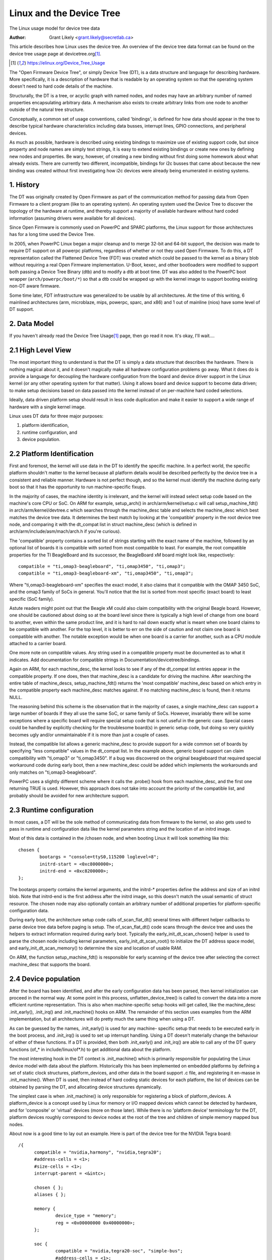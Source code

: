.. SPDX-License-Identifier: GPL-2.0

=========================
Linux and the Device Tree
=========================

The Linux usage model for device tree data

:Author: Grant Likely <grant.likely@secretlab.ca>

This article describes how Linux uses the device tree.  An overview of
the device tree data format can be found on the device tree usage page
at devicetree.org\ [1]_.

.. [1] https://elinux.org/Device_Tree_Usage

The "Open Firmware Device Tree", or simply Device Tree (DT), is a data
structure and language for describing hardware.  More specifically, it
is a description of hardware that is readable by an operating system
so that the operating system doesn't need to hard code details of the
machine.

Structurally, the DT is a tree, or acyclic graph with named nodes, and
nodes may have an arbitrary number of named properties encapsulating
arbitrary data.  A mechanism also exists to create arbitrary
links from one node to another outside of the natural tree structure.

Conceptually, a common set of usage conventions, called 'bindings',
is defined for how data should appear in the tree to describe typical
hardware characteristics including data busses, interrupt lines, GPIO
connections, and peripheral devices.

As much as possible, hardware is described using existing bindings to
maximize use of existing support code, but since property and node
names are simply text strings, it is easy to extend existing bindings
or create new ones by defining new nodes and properties.  Be wary,
however, of creating a new binding without first doing some homework
about what already exists.  There are currently two different,
incompatible, bindings for i2c busses that came about because the new
binding was created without first investigating how i2c devices were
already being enumerated in existing systems.

1. History
----------
The DT was originally created by Open Firmware as part of the
communication method for passing data from Open Firmware to a client
program (like to an operating system).  An operating system used the
Device Tree to discover the topology of the hardware at runtime, and
thereby support a majority of available hardware without hard coded
information (assuming drivers were available for all devices).

Since Open Firmware is commonly used on PowerPC and SPARC platforms,
the Linux support for those architectures has for a long time used the
Device Tree.

In 2005, when PowerPC Linux began a major cleanup and to merge 32-bit
and 64-bit support, the decision was made to require DT support on all
powerpc platforms, regardless of whether or not they used Open
Firmware.  To do this, a DT representation called the Flattened Device
Tree (FDT) was created which could be passed to the kernel as a binary
blob without requiring a real Open Firmware implementation.  U-Boot,
kexec, and other bootloaders were modified to support both passing a
Device Tree Binary (dtb) and to modify a dtb at boot time.  DT was
also added to the PowerPC boot wrapper (``arch/powerpc/boot/*``) so that
a dtb could be wrapped up with the kernel image to support booting
existing non-DT aware firmware.

Some time later, FDT infrastructure was generalized to be usable by
all architectures.  At the time of this writing, 6 mainlined
architectures (arm, microblaze, mips, powerpc, sparc, and x86) and 1
out of mainline (nios) have some level of DT support.

2. Data Model
-------------
If you haven't already read the Device Tree Usage\ [1]_ page,
then go read it now.  It's okay, I'll wait....

2.1 High Level View
-------------------
The most important thing to understand is that the DT is simply a data
structure that describes the hardware.  There is nothing magical about
it, and it doesn't magically make all hardware configuration problems
go away.  What it does do is provide a language for decoupling the
hardware configuration from the board and device driver support in the
Linux kernel (or any other operating system for that matter).  Using
it allows board and device support to become data driven; to make
setup decisions based on data passed into the kernel instead of on
per-machine hard coded selections.

Ideally, data driven platform setup should result in less code
duplication and make it easier to support a wide range of hardware
with a single kernel image.

Linux uses DT data for three major purposes:

1) platform identification,
2) runtime configuration, and
3) device population.

2.2 Platform Identification
---------------------------
First and foremost, the kernel will use data in the DT to identify the
specific machine.  In a perfect world, the specific platform shouldn't
matter to the kernel because all platform details would be described
perfectly by the device tree in a consistent and reliable manner.
Hardware is not perfect though, and so the kernel must identify the
machine during early boot so that it has the opportunity to run
machine-specific fixups.

In the majority of cases, the machine identity is irrelevant, and the
kernel will instead select setup code based on the machine's core
CPU or SoC.  On ARM for example, setup_arch() in
arch/arm/kernel/setup.c will call setup_machine_fdt() in
arch/arm/kernel/devtree.c which searches through the machine_desc
table and selects the machine_desc which best matches the device tree
data.  It determines the best match by looking at the 'compatible'
property in the root device tree node, and comparing it with the
dt_compat list in struct machine_desc (which is defined in
arch/arm/include/asm/mach/arch.h if you're curious).

The 'compatible' property contains a sorted list of strings starting
with the exact name of the machine, followed by an optional list of
boards it is compatible with sorted from most compatible to least.  For
example, the root compatible properties for the TI BeagleBoard and its
successor, the BeagleBoard xM board might look like, respectively::

	compatible = "ti,omap3-beagleboard", "ti,omap3450", "ti,omap3";
	compatible = "ti,omap3-beagleboard-xm", "ti,omap3450", "ti,omap3";

Where "ti,omap3-beagleboard-xm" specifies the exact model, it also
claims that it compatible with the OMAP 3450 SoC, and the omap3 family
of SoCs in general.  You'll notice that the list is sorted from most
specific (exact board) to least specific (SoC family).

Astute readers might point out that the Beagle xM could also claim
compatibility with the original Beagle board.  However, one should be
cautioned about doing so at the board level since there is typically a
high level of change from one board to another, even within the same
product line, and it is hard to nail down exactly what is meant when one
board claims to be compatible with another.  For the top level, it is
better to err on the side of caution and not claim one board is
compatible with another.  The notable exception would be when one
board is a carrier for another, such as a CPU module attached to a
carrier board.

One more note on compatible values.  Any string used in a compatible
property must be documented as to what it indicates.  Add
documentation for compatible strings in Documentation/devicetree/bindings.

Again on ARM, for each machine_desc, the kernel looks to see if
any of the dt_compat list entries appear in the compatible property.
If one does, then that machine_desc is a candidate for driving the
machine.  After searching the entire table of machine_descs,
setup_machine_fdt() returns the 'most compatible' machine_desc based
on which entry in the compatible property each machine_desc matches
against.  If no matching machine_desc is found, then it returns NULL.

The reasoning behind this scheme is the observation that in the majority
of cases, a single machine_desc can support a large number of boards
if they all use the same SoC, or same family of SoCs.  However,
invariably there will be some exceptions where a specific board will
require special setup code that is not useful in the generic case.
Special cases could be handled by explicitly checking for the
troublesome board(s) in generic setup code, but doing so very quickly
becomes ugly and/or unmaintainable if it is more than just a couple of
cases.

Instead, the compatible list allows a generic machine_desc to provide
support for a wide common set of boards by specifying "less
compatible" values in the dt_compat list.  In the example above,
generic board support can claim compatibility with "ti,omap3" or
"ti,omap3450".  If a bug was discovered on the original beagleboard
that required special workaround code during early boot, then a new
machine_desc could be added which implements the workarounds and only
matches on "ti,omap3-beagleboard".

PowerPC uses a slightly different scheme where it calls the .probe()
hook from each machine_desc, and the first one returning TRUE is used.
However, this approach does not take into account the priority of the
compatible list, and probably should be avoided for new architecture
support.

2.3 Runtime configuration
-------------------------
In most cases, a DT will be the sole method of communicating data from
firmware to the kernel, so also gets used to pass in runtime and
configuration data like the kernel parameters string and the location
of an initrd image.

Most of this data is contained in the /chosen node, and when booting
Linux it will look something like this::

	chosen {
		bootargs = "console=ttyS0,115200 loglevel=8";
		initrd-start = <0xc8000000>;
		initrd-end = <0xc8200000>;
	};

The bootargs property contains the kernel arguments, and the initrd-*
properties define the address and size of an initrd blob.  Note that
initrd-end is the first address after the initrd image, so this doesn't
match the usual semantic of struct resource.  The chosen node may also
optionally contain an arbitrary number of additional properties for
platform-specific configuration data.

During early boot, the architecture setup code calls of_scan_flat_dt()
several times with different helper callbacks to parse device tree
data before paging is setup.  The of_scan_flat_dt() code scans through
the device tree and uses the helpers to extract information required
during early boot.  Typically the early_init_dt_scan_chosen() helper
is used to parse the chosen node including kernel parameters,
early_init_dt_scan_root() to initialize the DT address space model,
and early_init_dt_scan_memory() to determine the size and
location of usable RAM.

On ARM, the function setup_machine_fdt() is responsible for early
scanning of the device tree after selecting the correct machine_desc
that supports the board.

2.4 Device population
---------------------
After the board has been identified, and after the early configuration data
has been parsed, then kernel initialization can proceed in the normal
way.  At some point in this process, unflatten_device_tree() is called
to convert the data into a more efficient runtime representation.
This is also when machine-specific setup hooks will get called, like
the machine_desc .init_early(), .init_irq() and .init_machine() hooks
on ARM.  The remainder of this section uses examples from the ARM
implementation, but all architectures will do pretty much the same
thing when using a DT.

As can be guessed by the names, .init_early() is used for any machine-
specific setup that needs to be executed early in the boot process,
and .init_irq() is used to set up interrupt handling.  Using a DT
doesn't materially change the behaviour of either of these functions.
If a DT is provided, then both .init_early() and .init_irq() are able
to call any of the DT query functions (of_* in include/linux/of*.h) to
get additional data about the platform.

The most interesting hook in the DT context is .init_machine() which
is primarily responsible for populating the Linux device model with
data about the platform.  Historically this has been implemented on
embedded platforms by defining a set of static clock structures,
platform_devices, and other data in the board support .c file, and
registering it en-masse in .init_machine().  When DT is used, then
instead of hard coding static devices for each platform, the list of
devices can be obtained by parsing the DT, and allocating device
structures dynamically.

The simplest case is when .init_machine() is only responsible for
registering a block of platform_devices.  A platform_device is a concept
used by Linux for memory or I/O mapped devices which cannot be detected
by hardware, and for 'composite' or 'virtual' devices (more on those
later).  While there is no 'platform device' terminology for the DT,
platform devices roughly correspond to device nodes at the root of the
tree and children of simple memory mapped bus nodes.

About now is a good time to lay out an example.  Here is part of the
device tree for the NVIDIA Tegra board::

  /{
	compatible = "nvidia,harmony", "nvidia,tegra20";
	#address-cells = <1>;
	#size-cells = <1>;
	interrupt-parent = <&intc>;

	chosen { };
	aliases { };

	memory {
		device_type = "memory";
		reg = <0x00000000 0x40000000>;
	};

	soc {
		compatible = "nvidia,tegra20-soc", "simple-bus";
		#address-cells = <1>;
		#size-cells = <1>;
		ranges;

		intc: interrupt-controller@50041000 {
			compatible = "nvidia,tegra20-gic";
			interrupt-controller;
			#interrupt-cells = <1>;
			reg = <0x50041000 0x1000>, < 0x50040100 0x0100 >;
		};

		serial@70006300 {
			compatible = "nvidia,tegra20-uart";
			reg = <0x70006300 0x100>;
			interrupts = <122>;
		};

		i2s1: i2s@70002800 {
			compatible = "nvidia,tegra20-i2s";
			reg = <0x70002800 0x100>;
			interrupts = <77>;
			codec = <&wm8903>;
		};

		i2c@7000c000 {
			compatible = "nvidia,tegra20-i2c";
			#address-cells = <1>;
			#size-cells = <0>;
			reg = <0x7000c000 0x100>;
			interrupts = <70>;

			wm8903: codec@1a {
				compatible = "wlf,wm8903";
				reg = <0x1a>;
				interrupts = <347>;
			};
		};
	};

	sound {
		compatible = "nvidia,harmony-sound";
		i2s-controller = <&i2s1>;
		i2s-codec = <&wm8903>;
	};
  };

At .init_machine() time, Tegra board support code will need to look at
this DT and decide which nodes to create platform_devices for.
However, looking at the tree, it is not immediately obvious what kind
of device each node represents, or even if a node represents a device
at all.  The /chosen, /aliases, and /memory nodes are informational
nodes that don't describe devices (although arguably memory could be
considered a device).  The children of the /soc node are memory mapped
devices, but the codec@1a is an i2c device, and the sound node
represents not a device, but rather how other devices are connected
together to create the audio subsystem.  I know what each device is
because I'm familiar with the board design, but how does the kernel
know what to do with each node?

The trick is that the kernel starts at the root of the tree and looks
for nodes that have a 'compatible' property.  First, it is generally
assumed that any node with a 'compatible' property represents a device
of some kind, and second, it can be assumed that any node at the root
of the tree is either directly attached to the processor bus, or is a
miscellaneous system device that cannot be described any other way.
For each of these nodes, Linux allocates and registers a
platform_device, which in turn may get bound to a platform_driver.

Why is using a platform_device for these nodes a safe assumption?
Well, for the way that Linux models devices, just about all bus_types
assume that its devices are children of a bus controller.  For
example, each i2c_client is a child of an i2c_master.  Each spi_device
is a child of an SPI bus.  Similarly for USB, PCI, MDIO, etc.  The
same hierarchy is also found in the DT, where I2C device nodes only
ever appear as children of an I2C bus node.  Ditto for SPI, MDIO, USB,
etc.  The only devices which do not require a specific type of parent
device are platform_devices (and amba_devices, but more on that
later), which will happily live at the base of the Linux /sys/devices
tree.  Therefore, if a DT node is at the root of the tree, then it
really probably is best registered as a platform_device.

Linux board support code calls of_platform_populate(NULL, NULL, NULL, NULL)
to kick off discovery of devices at the root of the tree.  The
parameters are all NULL because when starting from the root of the
tree, there is no need to provide a starting node (the first NULL), a
parent struct device (the last NULL), and we're not using a match
table (yet).  For a board that only needs to register devices,
.init_machine() can be completely empty except for the
of_platform_populate() call.

In the Tegra example, this accounts for the /soc and /sound nodes, but
what about the children of the SoC node?  Shouldn't they be registered
as platform devices too?  For Linux DT support, the generic behaviour
is for child devices to be registered by the parent's device driver at
driver .probe() time.  So, an i2c bus device driver will register a
i2c_client for each child node, an SPI bus driver will register
its spi_device children, and similarly for other bus_types.
According to that model, a driver could be written that binds to the
SoC node and simply registers platform_devices for each of its
children.  The board support code would allocate and register an SoC
device, a (theoretical) SoC device driver could bind to the SoC device,
and register platform_devices for /soc/interrupt-controller, /soc/serial,
/soc/i2s, and /soc/i2c in its .probe() hook.  Easy, right?

Actually, it turns out that registering children of some
platform_devices as more platform_devices is a common pattern, and the
device tree support code reflects that and makes the above example
simpler.  The second argument to of_platform_populate() is an
of_device_id table, and any node that matches an entry in that table
will also get its child nodes registered.  In the Tegra case, the code
can look something like this::

  static void __init harmony_init_machine(void)
  {
	/* ... */
	of_platform_populate(NULL, of_default_bus_match_table, NULL, NULL);
  }

"simple-bus" is defined in the Devicetree Specification as a property
meaning a simple memory mapped bus, so the of_platform_populate() code
could be written to just assume simple-bus compatible nodes will
always be traversed.  However, we pass it in as an argument so that
board support code can always override the default behaviour.

[Need to add discussion of adding i2c/spi/etc child devices]

Appendix A: AMBA devices
------------------------

ARM Primecells are a certain kind of device attached to the ARM AMBA
bus which include some support for hardware detection and power
management.  In Linux, struct amba_device and the amba_bus_type is
used to represent Primecell devices.  However, the fiddly bit is that
not all devices on an AMBA bus are Primecells, and for Linux it is
typical for both amba_device and platform_device instances to be
siblings of the same bus segment.

When using the DT, this creates problems for of_platform_populate()
because it must decide whether to register each node as either a
platform_device or an amba_device.  This unfortunately complicates the
device creation model a little bit, but the solution turns out not to
be too invasive.  If a node is compatible with "arm,amba-primecell", then
of_platform_populate() will register it as an amba_device instead of a
platform_device.
